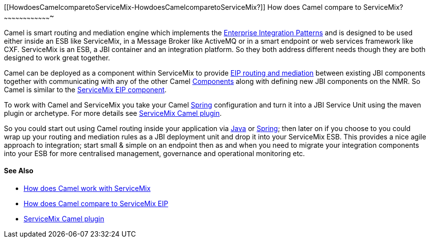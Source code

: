 [[ConfluenceContent]]
[[HowdoesCamelcomparetoServiceMix-HowdoesCamelcomparetoServiceMix?]]
How does Camel compare to ServiceMix?
~~~~~~~~~~~~~~~~~~~~~~~~~~~~~~~~~~~~~

Camel is smart routing and mediation engine which implements the
link:enterprise-integration-patterns.html[Enterprise Integration
Patterns] and is designed to be used either inside an ESB like
ServiceMix, in a Message Broker like ActiveMQ or in a smart endpoint or
web services framework like CXF. ServiceMix is an ESB, a JBI container
and an integration platform. So they both address different needs though
they are both designed to work great together.

Camel can be deployed as a component within ServiceMix to provide
link:enterprise-integration-patterns.html[EIP routing and mediation]
between existing JBI components together with communicating with any of
the other Camel link:components.html[Components] along with defining new
JBI components on the NMR. So Camel is similar to the
link:how-does-camel-compare-to-servicemix-eip.html[ServiceMix EIP
component].

To work with Camel and ServiceMix you take your Camel
link:spring.html[Spring] configuration and turn it into a JBI Service
Unit using the maven plugin or archetype. For more details see
http://incubator.apache.org/servicemix/servicemix-camel.html[ServiceMix
Camel plugin].

So you could start out using Camel routing inside your application via
link:dsl.html[Java] or link:spring.html[Spring]; then later on if you
choose to you could wrap up your routing and mediation rules as a JBI
deployment unit and drop it into your ServiceMix ESB. This provides a
nice agile approach to integration; start small & simple on an endpoint
then as and when you need to migrate your integration components into
your ESB for more centralised management, governance and operational
monitoring etc.

[[HowdoesCamelcomparetoServiceMix-SeeAlso]]
See Also
^^^^^^^^

* link:how-does-camel-work-with-servicemix.html[How does Camel work with
ServiceMix]
* link:how-does-camel-compare-to-servicemix-eip.html[How does Camel
compare to ServiceMix EIP]
* http://incubator.apache.org/servicemix/servicemix-camel.html[ServiceMix
Camel plugin]
